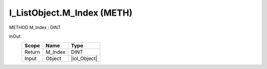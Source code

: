 .. first line of object.rst template
.. first line of pou-object.rst template
.. first line of meth-object.rst template
.. <% set key = ".fld-List.fld-Object.I_ListObject.M_Index" %>
.. _`.fld-List.fld-Object.I_ListObject.M_Index`:
.. <% merge "object.Defines" %>
.. <% endmerge  %>


.. _`I_ListObject.M_Index`:

I_ListObject.M_Index (METH)
---------------------------

METHOD M_Index : DINT



.. <% merge "object.Doc" %>

.. todo:: Please add documentation for method: I_ListObject.M_Index

.. <% endmerge  %>

.. <% merge "object.iotbl" %>



InOut:
    +--------+---------+--------------+
    | Scope  | Name    | Type         |
    +========+=========+==============+
    | Return | M_Index | DINT         |
    +--------+---------+--------------+
    | Input  | Object  | |ioI_Object| |
    +--------+---------+--------------+

.. |ioI_Object| replace:: :ref:`I_Object<I_Object>`


.. <% endmerge  %>

.. last line of meth-object.rst template
.. last line of pou-object.rst template
.. last line of object.rst template



